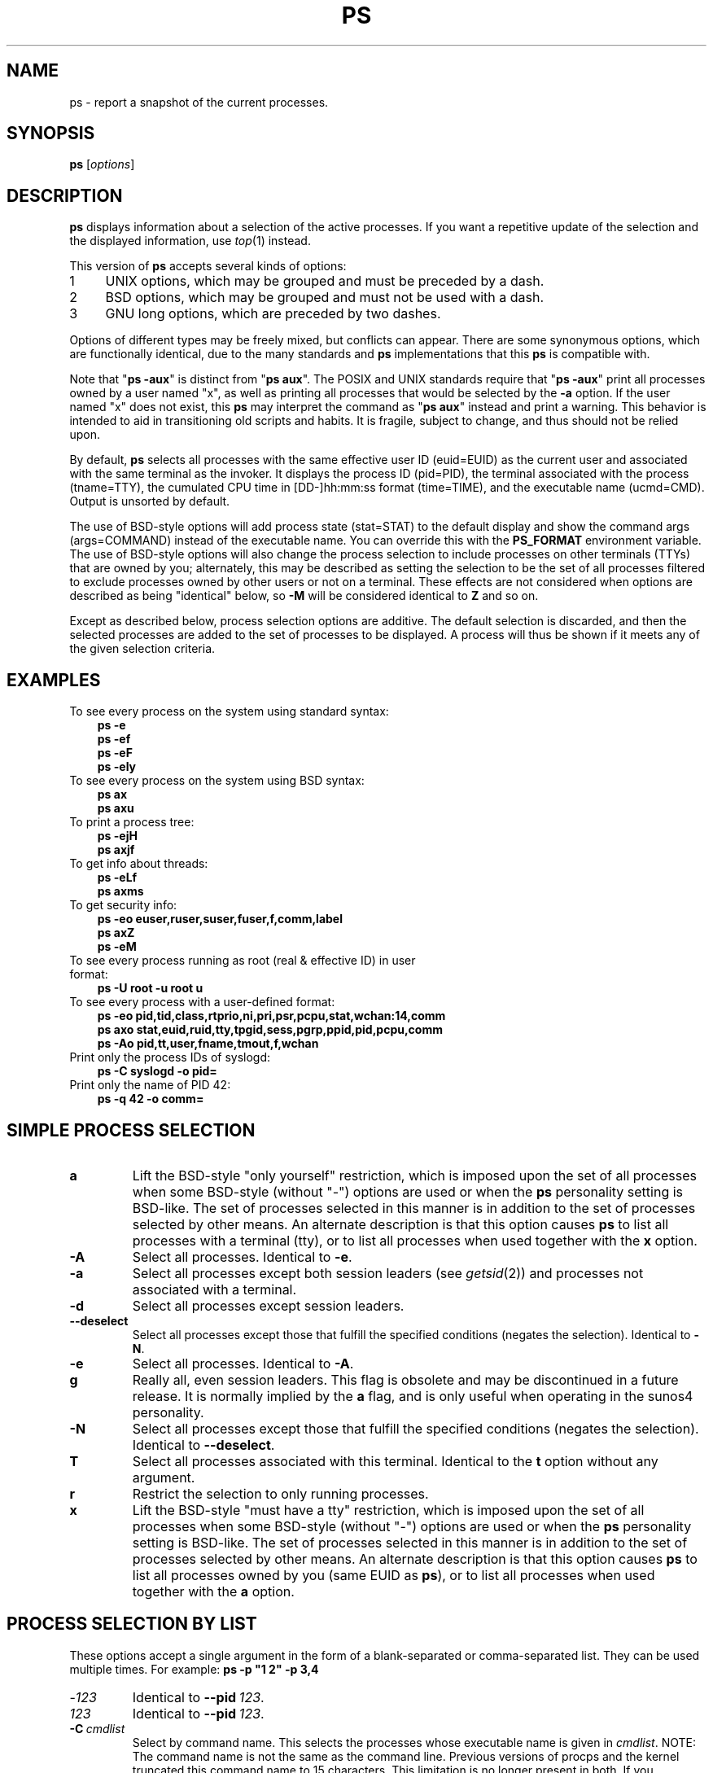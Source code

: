 '\" t
.\" (The preceding line is a note to broken versions of man to tell
.\" Man page for ps.
.\" Quick hack conversion by Albert Cahalan, 1998.
.\" Licensed under version 2 of the Gnu General Public License.
.\"
.TH PS 1 2018-08-08 "procps-ng" "User Commands"
.\"
.\" To render this page:
.\"    groff -t -b -man -X -P-resolution -P100 -Tps ps.1 &
.\"    groff -t -b -man -X -TX100 ps.1 &
.\"    tbl ps.1 | troff -Ww -man -z
.\"    groff -t -man -Tps ps.1 | ps2pdf - - > ps.pdf
.\"
.\" Ragged-right text.
.na
.\" Disable hyphenation.
.nh
.\"
.\" ColSize is used for the format spec table.
.\" It's the left margin, minus the right, minus
.\" the space needed for the 1st two columns.
.\" Making it messy: inches, ens, points, scaled points...
.\"
.nr ColSize ((\n[.l] - \n[.i]) / 1n - 29)
.\"
.SH NAME
ps \- report a snapshot of the current processes.
.SH SYNOPSIS
\fBps\fR [\,\fIoptions\/\fR]
.SH DESCRIPTION
.B ps
displays information about a selection of the active processes.  If you want
a repetitive update of the selection and the displayed information, use
.IR top (1)
instead.
.P
This version of
.B ps
accepts several kinds of options:
.IP
.PD 0
.IP 1 4
UNIX options, which may be grouped and must be preceded by a dash.
.IP 2 4
BSD options, which may be grouped and must not be used with a dash.
.IP 3 4
GNU long options, which are preceded by two dashes.
.PD
.PP
Options of different types may be freely mixed, but conflicts can appear.
There are some synonymous options, which are functionally identical, due to
the many standards and
.B ps
implementations that this
.B ps
is compatible with.
.P
Note that "\fBps \-aux\fR" is distinct from "\fBps\ aux\fR".  The POSIX and
UNIX standards require that "\fBps\ \-aux\fR" print all processes owned by a
user named "x", as well as printing all processes that would be selected by
the
.B \-a
option.  If the user named "x" does not exist, this
.B ps
may interpret the command as "\fBps\ aux\fR" instead and print a warning.
This behavior is intended to aid in transitioning old scripts and habits.  It
is fragile, subject to change, and thus should not be relied upon.
.P
By default,
.B ps
selects all processes with the same effective user ID (euid=EUID) as the
current user and associated with the same terminal as the invoker.  It
displays the process ID (pid=PID), the terminal associated with the process
(tname=TTY), the cumulated CPU time in [DD\-]hh:mm:ss format (time=TIME), and
the executable name (ucmd=CMD).  Output is unsorted by default.
.P
The use of BSD\-style options will add process state (stat=STAT) to the
default display and show the command args (args=COMMAND) instead of the
executable name.  You can override this with the
.B PS_FORMAT
environment variable.  The use of BSD\-style options will also change the
process selection to include processes on other terminals (TTYs) that are
owned by you; alternately, this may be described as setting the selection to
be the set of all processes filtered to exclude processes owned by other
users or not on a terminal.  These effects are not considered when options
are described as being "identical" below, so
.B \-M
will be considered identical to \fBZ\fR and so on.
.P
Except as described below, process selection options are additive.  The
default selection is discarded, and then the selected processes are added to
the set of processes to be displayed.  A process will thus be shown if it
meets any of the given selection criteria.
.\" """""""""""""""""""""""""""""""""""""""""""""""""""""""""""""""""""""""""""
.SH "EXAMPLES"
.TP 3
To see every process on the system using standard syntax:
.B ps\ \-e
.br
.B ps\ \-ef
.br
.B ps\ \-eF
.br
.B ps\ \-ely
.TP
To see every process on the system using BSD syntax:
.B ps\ ax
.br
.B ps\ axu
.TP
To print a process tree:
.B ps\ \-ejH
.br
.B ps\ axjf
.TP
To get info about threads:
.B ps\ \-eLf
.br
.B ps\ axms
.TP
To get security info:
.B ps\ \-eo euser,ruser,suser,fuser,f,comm,label
.br
.B ps\ axZ
.br
.B ps\ \-eM
.TP
To see every process running as root (real\ &\ effective\ ID) in user format:
.B ps\ \-U\ root\ \-u\ root\ u
.TP
To see every process with a user\-defined format:
.B ps\ \-eo\ pid,tid,class,rtprio,ni,pri,psr,pcpu,stat,wchan:14,comm
.br
.B ps\ axo\ stat,euid,ruid,tty,tpgid,sess,pgrp,ppid,pid,pcpu,comm
.br
.B ps\ \-Ao\ pid,tt,user,fname,tmout,f,wchan
.TP
Print only the process IDs of syslogd:
.B ps\ \-C\ syslogd\ \-o\ pid=
.TP
Print only the name of PID 42:
.B ps\ \-q\ 42\ \-o\ comm=
.\" """""""""""""""""""""""""""""""""""""""""""""""""""""""""""""""""""""""""""
.SH "SIMPLE PROCESS SELECTION"
.TP
.B a
Lift the BSD\-style "only yourself" restriction, which is imposed upon the
set of all processes when some BSD\-style (without "\-") options are used or
when the
.B ps
personality setting is BSD\-like.  The set of processes selected in this
manner is in addition to the set of processes selected by other means.  An
alternate description is that this option causes
.B ps
to list all processes with a terminal (tty), or to list all processes when
used together with the
.B x
option.
.TP
.B \-A
Select all processes.  Identical to
.BR \-e .
.TP
.B \-a
Select all processes except both session leaders (see
.IR getsid (2))
and processes not associated with a terminal.
.TP
.B \-d
Select all processes except session leaders.
.TP
.B \-\-deselect
Select all processes except those that fulfill the specified conditions
(negates the selection).  Identical to
.BR \-N .
.TP
.B \-e
Select all processes.  Identical to
.BR \-A .
.\" Current "g" behavior: add in the session leaders, which would
.\" be excluded in the sunos4 personality. Supposed "g" behavior:
.\" add in the group leaders -- at least according to the SunOS 4
.\" man page on the FreeBSD site. Uh oh. I think I had tested SunOS
.\" though, so maybe the code is correct.
.TP
.B g
Really all, even session leaders.  This flag is obsolete and may be
discontinued in a future release.  It is normally implied by the
.B a
flag, and is only useful when operating in the sunos4 personality.
.TP
.B \-N
Select all processes except those that fulfill the specified conditions
(negates the selection).  Identical to
.BR \-\-deselect .
.TP
.B T
Select all processes associated with this terminal.  Identical to the
.B t
option without any argument.
.TP
.B r
Restrict the selection to only running processes.
.TP
.B x
Lift the BSD\-style "must have a tty" restriction, which is imposed upon the
set of all processes when some BSD\-style (without "\-") options are used or
when the
.B ps
personality setting is BSD\-like.  The set of processes selected in this
manner is in addition to the set of processes selected by other means.  An
alternate description is that this option causes
.B ps
to list all processes owned by you (same EUID as
.BR ps ),
or to list all processes when used together with the
.B a
option.
.\" """""""""""""""""""""""""""""""""""""""""""""""""""""""""""""""""""""""""""
.PD
.SH "PROCESS SELECTION BY LIST"
These options accept a single argument in the form of a blank\-separated or
comma\-separated list.  They can be used multiple times.  For example:
.B ps\ \-p\ "1\ 2"\ \-p\ 3,4
.TP
.RI \- 123
Identical to
.BI \-\-pid\  123 \fR.
.TP
.I 123
Identical to
.BI \-\-pid\  123 \fR.
.TP
.BI \-C \ cmdlist
Select by command name.  This selects the processes whose executable name is
given in
.IR cmdlist .
NOTE: The command name is not the same as the command line. Previous versions
of procps and the kernel truncated this command name to 15 characters. This
limitation is no longer present in both. If you depended on matching only
15 characters, you may no longer get a match.
.TP
.BI \-G \ grplist
Select by real group ID (RGID) or name.  This selects the processes whose
real group name or ID is in the
.I grplist
list.  The real group ID identifies the group of the user who created the
process, see
.IR getgid (2).
.TP
.BI \-g \ grplist
Select by session OR by effective group name.  Selection by session is
specified by many standards, but selection by effective group is the logical
behavior that several other operating systems use.  This
.B ps
will select by session when the list is completely numeric (as sessions
are).  Group ID numbers will work only when some group names are also
specified.  See the
.B \-s
and
.B \-\-group
options.
.TP
.BI \-\-Group \ grplist
Select by real group ID (RGID) or name.  Identical to
.BR \-G .
.TP
.BI \-\-group \ grplist
Select by effective group ID (EGID) or name.  This selects the processes
whose effective group name or ID is in
.IR grplist .
The effective group ID describes the group whose file access permissions are
used by the process (see
.IR getegid (2)).
The
.B \-g
option is often an alternative to
.BR \-\-group .
.TP
.BI p \ pidlist
Select by process ID.  Identical to
.B \-p
and
.BR \-\-pid .
.TP
.BI \-p \ pidlist
Select by PID.  This selects the processes whose process ID numbers appear in
.IR pidlist .
Identical to
.B p
and
.BR \-\-pid .
.TP
.BI  \-\-pid \ pidlist
Select by process\ ID.  Identical to
.B \-p
and
.BR p .
.TP
.BI \-\-ppid \ pidlist
Select by parent process ID.  This selects the processes with a parent
process\ ID in
.IR pidlist .
That is, it selects processes that are children of those listed in
.IR pidlist .
.TP
.BI q \ pidlist
Select by process ID (quick mode).  Identical to
.B \-q
and
.BR \-\-quick\-pid .
.TP
.BI \-q \ pidlist
Select by PID (quick mode).
This selects the processes whose process ID numbers appear in
.IR pidlist .
With this option \fBps\fR reads the necessary info only
for the pids listed in the
.I pidlist
and doesn't apply additional filtering rules.
The order of pids is unsorted and preserved.
No additional selection options,
sorting and forest type listings are allowed in this mode.
Identical to
.B q
and
.BR \-\-quick\-pid .
.TP
.BI  \-\-quick\-pid \ pidlist
Select by process\ ID (quick mode).  Identical to
.B \-q
and
.BR q .
.TP
.BI \-s \ sesslist
Select by session ID.  This selects the processes with a session ID specified
in
.IR sesslist .
.TP
.BI \-\-sid \ sesslist
Select by session\ ID.  Identical to
.BR \-s .
.TP
.BI t \ ttylist
Select by tty.  Nearly identical to
.B \-t
and
.BR \-\-tty ,
but can also
be used with an empty
.I ttylist
to indicate the terminal associated with
.BR ps .
Using the
.B T
option is considered cleaner than using
.B t
with an empty
.IR ttylist .
.TP
.BI \-t \ ttylist
Select by tty.  This selects the processes associated with the terminals
given in
.IR ttylist .
Terminals (ttys, or screens for text output) can be specified in several
forms: /dev/ttyS1, ttyS1, S1.  A plain "\-" may be used to select processes
not attached to any terminal.
.TP
.BI \-\-tty \ ttylist
Select by terminal.  Identical to
.B \-t
and
.BR t .
.TP
.BI U \ userlist
Select by effective user ID (EUID) or name.  This selects the processes whose
effective user name or ID is in
.IR userlist .
The effective user ID describes the user whose file access permissions are
used by the process (see
.IR  geteuid (2)).
Identical to
.B \-u
and
.BR \-\-user .
.TP
.BI \-U \ userlist
Select by real user ID (RUID) or name.  It selects the processes whose real
user name or ID is in the
.I userlist
list.  The real user ID identifies the user who created the process, see
.IR getuid (2).
.TP
.BI \-u \ userlist
Select by effective user ID (EUID) or name.  This selects the processes whose
effective user name or ID is in
.IR userlist .

The effective user ID describes the user whose file
access permissions are used by the process (see
.IR geteuid (2)).
Identical to
.B U
and
.BR \-\-user .
.TP
.BI \-\-User \ userlist
Select by real user ID (RUID) or name.  Identical to
.BR \-U .
.TP
.BI \-\-user \ userlist
Select by effective user ID (EUID) or name.  Identical to
.B \-u
and
.BR U .
.\" """""""""""""""""""""""""""""""""""""""""""""""""""""""""""""""""""""""""""
.PD
.SH "OUTPUT FORMAT CONTROL"
These options are used to choose the information displayed by
.BR ps .
The output may differ by personality.
.TP
.B \-c
Show different scheduler information for the
.B \-l
option.
.TP
.B \-\-context
Display security context format (for SELinux).
.TP
.B \-f
Do full\-format listing.  This option can be combined with many other
UNIX\-style options to add additional columns.  It also causes the command
arguments to be printed.  When used with
.BR \-L ,
the NLWP (number of threads) and LWP (thread ID) columns will be added.  See
the
.B c
option, the format keyword
.BR args ,
and the format keyword
.BR comm .
.TP
.B \-F
Extra full format.  See the
.B \-f
option, which
.B \-F
implies.
.TP
.BI \-\-format \ format
user\-defined format.  Identical to
.B \-o
and
.BR o .
.TP
.B j
BSD job control format.
.TP
.B \-j
Jobs format.
.TP
.B l
Display BSD long format.
.TP
.B \-l
Long format.  The
.B \-y
option is often useful with this.
.TP
.B \-M
Add a column of security data.  Identical to
.B Z
(for SELinux).
.TP
.BI O \ format
is preloaded
.B o
(overloaded).  The BSD
.B O
option can act like
.B \-O
(user\-defined output format with some common fields predefined) or can be
used to specify sort order.  Heuristics are used to determine the behavior of
this option.  To ensure that the desired behavior is obtained (sorting or
formatting), specify the option in some other way (e.g.  with
.B \-O
or
.BR \-\-sort ).
When used as a formatting option, it is identical to
.BR \-O ,
with the BSD personality.
.TP
.BI \-O \ format
Like
.BR \-o ,
but preloaded with some default columns.  Identical to
.BI \-o\ pid,\: format ,\:state,\:tname,\:time,\:command
or
.BI \-o\ pid,\: format ,\:tname,\:time,\:cmd \fR,
see
.B \-o
below.
.TP
.BI o \ format
Specify user\-defined format.  Identical to
.B \-o
and
.BR \-\-format .
.TP
.BI \-o \ format
User\-defined format.
.I format
is a single argument in the form of a blank\-separated or comma\-separated
list, which offers a way to specify individual output columns.  The
recognized keywords are described in the
.B STANDARD FORMAT SPECIFIERS
section below.  Headers may be renamed
.RB ( "ps \-o pid,\:ruser=RealUser \-o comm=Command" )
as desired.
If all column headers are empty
.RB ( "ps \-o pid= \-o comm=" )
then the header line will not be output.  Column width will increase as
needed for wide headers; this may be used to widen up columns such as WCHAN
.RB ( "ps \-o pid,\:wchan=\:WIDE\-\:WCHAN\-\:COLUMN \-o comm" ).
Explicit width
control
.RB ( "ps opid,\:wchan:42,\:cmd" )
is offered too.  The behavior of
.B ps \-o pid=X,\:comm=Y
varies with personality; output may be one column named "X,\:comm=Y" or two
columns named "X" and "Y".  Use multiple
.B \-o
options when in doubt.  Use the
.B PS_FORMAT
environment variable to specify a default as desired; DefSysV and DefBSD are
macros that may be used to choose the default UNIX or BSD columns.
.TP
.B s
Display signal format.
.TP
.B u
Display user\-oriented format.
.TP
.B v
Display virtual memory format.
.TP
.B X
Register format.
.TP
.B \-y
Do not show flags; show rss in place of addr.  This option can only be used
with
.BR \-l .
.TP
.B Z
Add a column of security data.  Identical to
.B \-M
(for SELinux).
.\" """""""""""""""""""""""""""""""""""""""""""""""""""""""""""""""""""""""""""
.PD
.SH "OUTPUT MODIFIERS"
.\"  .TP
.\"  .B C
.\"  use raw CPU time for %CPU instead of decaying average
.TP
.B c
Show the true command name.  This is derived from the name of the executable
file, rather than from the argv value.  Command arguments and any
modifications to them are thus not shown.  This option effectively turns the
.B args
format keyword into the
.B comm
format keyword; it is useful with the
.B \-f
format option and with the various BSD\-style format options, which all
normally display the command arguments.  See the
.B \-f
option, the format
keyword
.BR args ,
and the format keyword
.BR comm .
.TP
.BI \-\-cols \ n
Set screen width.
.TP
.BI \-\-columns \ n
Set screen width.
.TP
.B \-\-cumulative
Include some dead child process data (as a sum with the parent).
.TP
.B e
Show the environment after the command.
.TP
.B f
ASCII art process hierarchy (forest).
.TP
.B \-\-forest
ASCII art process tree.
.TP
.B h
No header.  (or, one header per screen in the BSD personality).  The
.B h
option is problematic.  Standard BSD
.B ps
uses this option to print a header on each page of output, but older Linux
.B ps
uses this option to totally disable the header.  This version of
.B ps
follows the Linux usage of not printing the header unless the BSD personality
has been selected, in which case it prints a header on each page of output.
Regardless of the current personality, you can use the long options
.B \-\-headers
and
.B \-\-no\-headers
to enable printing headers each page or disable headers entirely,
respectively.
.TP
.B \-H
Show process hierarchy (forest).
.TP
.B \-\-headers
Repeat header lines, one per page of output.
.TP
.BI k \ spec
Specify sorting order.  Sorting syntax is
.RB [ + | \- ]\c
.I key\/\c
.RB [,[ + | \- ]\c
.IR key [,...]].
Choose a multi\-letter key from the
.B STANDARD FORMAT SPECIFIERS
section.  The "+" is optional since default direction is increasing
numerical or lexicographic order.  Identical to
.BR \-\-sort .
.RS 8
.IP
Examples:
.br
.B ps jaxkuid,\-ppid,+pid
.br
.B ps axk comm o comm,args
.br
.B ps kstart_time \-ef
.RE
.TP
.BI \-\-lines \ n
Set screen height.
.TP
.B n
Numeric output for WCHAN and USER (including all types of UID and GID).
.TP
.B \-\-no\-headers
Print no header line at all.
.B \-\-no\-heading
is an alias for this option.
.TP
.BI O \ order
Sorting order (overloaded).
The BSD
.B O
option can act like
.B \-O
(user\-defined output format with some common fields predefined) or can be
used to specify sort order.  Heuristics are used to determine the behavior of
this option.  To ensure that the desired behavior is obtained (sorting or
formatting), specify the option in some other way (e.g.  with
.B \-O
or
.BR \-\-sort ).
.IP
For sorting, obsolete BSD
.B O
option syntax is
.BR O [ + | \- ]\c
.IR k1 [,[\c
.BR + | \- ]\c
.IR k2 [,...]].
It orders the processes listing according to the multilevel sort specified by
the sequence of one\-letter short keys
.IR k1 , k2 ", ...\&"
described in the
.B OBSOLETE SORT KEYS
section below.  The\ "+" is currently optional, merely re\-iterating the
default direction on a key, but may help to distinguish an
.B O
sort from an
.B O
format.  The "\-" reverses direction only on the key it precedes.
.TP
.BI \-\-rows \ n
Set screen height.
.TP
.B S
Sum up some information, such as CPU usage, from dead child processes into
their parent.  This is useful for examining a system where a parent process
repeatedly forks off short\-lived children to do work.
.TP
.BI \-\-sort \ spec
Specify sorting order.  Sorting syntax is
.RI [ + | \- ]\c
.IR key [,[\c
.BR + | \- ]\c
.IR key [,...]].
Choose a multi\-letter key from the
.B STANDARD FORMAT SPECIFIERS
section.  The "+" is optional since default direction is increasing numerical
or lexicographic order.  Identical to
.BR k .
For example:
.B ps jax \-\-sort=\:uid,\:\-ppid,\:+pid
.TP
.B w
Wide output.  Use this option twice for unlimited width.
.TP
.B \-w
Wide output.  Use this option twice for unlimited width.
.TP
.BI \-\-width \ n
Set screen width.
.\" """""""""""""""""""""""""""""""""""""""""""""""""""""""""""""""""""""""""""
.PD
.SH "THREAD DISPLAY"
.TP
.B H
Show threads as if they were processes.
.TP
.B \-L
Show threads, possibly with LWP and NLWP columns.
.TP
.B m
Show threads after processes.
.TP
.B \-m
Show threads after processes.
.TP
.B \-T
Show threads, possibly with SPID column.
.\" """""""""""""""""""""""""""""""""""""""""""""""""""""""""""""""""""""""""""
.SH "OTHER INFORMATION"
.TP
.BI \-\-help \ section
Print a help message.  The section argument can be one of
.IR s imple,
.IR l ist,
.IR o utput,
.IR t hreads,
.IR m "isc, or"
.IR a ll.
The argument can be shortened to one of the underlined letters as in:
s\^|\^l\^|\^o\^|\^t\^|\^m\^|\^a.
.TP
.B \-\-info
Print debugging info.
.TP
.B L
List all format specifiers.
.TP
.B V
Print the procps-ng version.
.TP
.B \-V
Print the procps-ng version.
.TP
.B \-\-version
Print the procps-ng version.
.\" """""""""""""""""""""""""""""""""""""""""""""""""""""""""""""""""""""""""""
.SH NOTES
This
.B ps
works by reading the virtual files in /proc.  This
.B ps
does not need to be setuid kmem or have any privileges to run.  Do not give
this
.B ps
any special permissions.
.PP
CPU usage is currently expressed as the percentage of time spent running
during the entire lifetime of a process.  This is not ideal, and\ it does not
conform to the standards that
.B ps
otherwise conforms to.  CPU usage is unlikely to add up to exactly 100%.
.PP
The SIZE and RSS fields don't count some parts of a process including the
page tables, kernel stack, struct thread_info, and struct task_struct.  This
is usually at least 20\ KiB of memory that is always resident.  SIZE is the
virtual size of the process (code+\:data+\:stack).
.PP
Processes marked <defunct> are dead processes (so\-called "zombies") that
remain because their parent has not destroyed them properly.  These processes
will be destroyed by
.IR init (8)
if the parent process exits.
.PP
If the length of the username is greater than the length of the display
column, the username will be truncated.  See the \-o and \-O formatting
options to customize length.
.PP
Commands options such as
.B ps \-aux
are not recommended as it is a confusion of two different standards.
According to the POSIX and UNIX standards, the above command asks to
display all processes with a TTY (generally the commands users are
running) plus all processes owned by a user named "x".  If that user
doesn't exist, then
.B ps
will assume you really meant
.RB """" ps
.IR aux """."
.SH "PROCESS FLAGS"
The sum of these values is displayed in the "F" column,
which is provided by the
.B flags
output specifier:
.PP
.RS 8
.PD 0
.TP 5
1
forked but didn't exec
.TP
4
used super\-user privileges
.PD
.RE
.SH "PROCESS STATE CODES"
Here are the different values that the
.BR s ", " stat " and " state
output specifiers (header "STAT" or "S") will display to describe the state
of a process:
.PP
.RS 8
.PD 0
.TP 5
D
uninterruptible sleep (usually IO)
.TP
I
Idle kernel thread
.TP
R
running or runnable (on run queue)
.TP
S
interruptible sleep (waiting for an event to complete)
.TP
T
stopped by job control signal
.TP
t
stopped by debugger during the tracing
.TP
W
paging (not valid since the 2.6.xx kernel)
.TP
X
dead (should never be seen)
.TP
Z
defunct ("zombie") process, terminated but not reaped by its parent
.PD
.RE
.PP
For BSD formats and when the
.B stat
keyword is used, additional characters may be displayed:
.PP
.RS 8
.PD 0
.TP 5
<
high\-priority (not nice to other users)
.TP
N
low\-priority (nice to other users)
.TP
L
has pages locked into memory (for real\-time and custom IO)
.TP
s
is a session leader
.TP
l
is multi-threaded (using CLONE_THREAD, like NPTL pthreads do)
.TP
+
is in the foreground process group
.PD
.RE
.SH "OBSOLETE SORT KEYS"
These keys are used by the BSD
.B O
option (when it is used for sorting).  The GNU
.B \-\-sort
option doesn't use these keys, but the specifiers described below in the
.B STANDARD FORMAT SPECIFIERS
section.  Note that the values used in sorting are the internal values
.B ps
uses and not the "cooked" values used in some of the output format fields
(e.g.  sorting on tty will sort into device number, not according to the
terminal name displayed).  Pipe
.B ps
output into the
.BR sort (1)
command if you want to sort the cooked values.
.TS
l l lw(3i).
\fBKEY	LONG	DESCRIPTION\fR
c	cmd	simple name of executable
C	pcpu	cpu utilization
f	flags	flags as in long format F field
g	pgrp	process group ID
G	tpgid	controlling tty process group ID
j	cutime	cumulative user time
J	cstime	cumulative system time
k	utime	user time
m	min_flt	number of minor page faults
M	maj_flt	number of major page faults
n	cmin_flt	cumulative minor page faults
N	cmaj_flt	cumulative major page faults
o	session	session ID
p	pid	process ID
P	ppid	parent process ID
r	rss	resident set size
R	resident	resident pages
s	size	memory size in kilobytes
S	share	amount of shared pages
t	tty	the device number of the controlling tty
T	start_time	time process was started
U	uid	user ID number
u	user	user name
v	vsize	total VM size in KiB
y	priority	kernel scheduling priority
.\"K	stime	system time (conflict, system vs. start time)
.TE
.SH "AIX FORMAT DESCRIPTORS"
This
.B ps
supports AIX format descriptors, which work somewhat like the
formatting codes of
.IR printf (1)
and
.IR printf (3).
For example, the normal default output can be produced with this:
.B ps \-eo """%p %y %x %c""\fR."
The
.B NORMAL
codes are described in the next section.
.TS
l l l.
\fBCODE	NORMAL	HEADER\fR
%C	pcpu	%CPU
%G	group	GROUP
%P	ppid	PPID
%U	user	USER
%a	args	COMMAND
%c	comm	COMMAND
%g	rgroup	RGROUP
%n	nice	NI
%p	pid	PID
%r	pgid	PGID
%t	etime	ELAPSED
%u	ruser	RUSER
%x	time	TIME
%y	tty	TTY
%z	vsz	VSZ
.TE
.SH "STANDARD FORMAT SPECIFIERS"
Here are the different keywords that may be used to control the output
format (e.g., with option
.BR \-o )
or to sort the selected processes with the GNU\-style
.B \-\-sort
option.
.PP
For example:
.B ps \-eo pid,\:user,\:args \-\-sort user
.PP
This version of
.B ps
tries to recognize most of the keywords used in other implementations of
.BR ps .
.PP
The following user\-defined format specifiers may contain
spaces:
.BR args ", " cmd ", " comm ", " command ", " fname ", " ucmd ", " ucomm ,
.BR lstart ", " bsdstart ", " start .
.PP
Some keywords may not be available for sorting.

.\" #######################################################################
.\" lB1 lB1 lB1 lB1 s s s
.\" lB1 l1  l1  l1  s s s.
.\"
.\" lB1 lB1 lBw(5.5i)
.\" lB1 l1  l.
.\"
.TS
expand;
l1B l1B lBw(\n[ColSize]n)
l1B l1  l.
CODE	HEADER	DESCRIPTION

%cpu	%CPU	T{
cpu utilization of the process in "##.#" format.  Currently, it is the CPU
time used divided by the time the process has been running (cputime/realtime
ratio), expressed as a percentage.  It will not add up to 100% unless you are
lucky.  (alias
.BR pcpu ).
T}

%mem	%MEM	T{
ratio of the process's resident set size  to the physical memory on the
machine, expressed as a percentage.  (alias
.BR pmem ).
T}

args	COMMAND	T{
command with all its arguments as a string.
Modifications to the arguments may be shown.
The output in this column may contain spaces.
A process marked <defunct> is partly dead,
waiting to be fully destroyed by its parent.
Sometimes the process args will be unavailable; when this happens,
.B ps
will instead print the executable name in brackets.  (alias
.BR cmd ", " command ).
See also the
.B comm
format keyword, the
.B \-f
option, and the
.B c
option.
.br
When specified last, this column will extend to the edge of the display.  If
.B ps
can not determine display width, as when output is redirected (piped) into a
file or another command, the output width is undefined (it may be 80,
unlimited, determined by the
.B TERM
variable, and so on).  The
.B COLUMNS
environment variable or
.B \-\-cols
option may be used to exactly determine the width in this case.  The
.B w
or
.B \-w
option may be also be used to adjust width.
T}

blocked	BLOCKED	T{
mask of the blocked signals, see
.IR signal (7).
According to the width of the field, a 32 or 64\-bit mask in hexadecimal
format is displayed.  (alias
.BR sig_block ", " sigmask ).
T}

bsdstart	START	T{
time the command started.  If the process was started less than 24 hours ago,
the output format is "\ HH:MM", else it is " Mmm:SS" (where Mmm is the three
letters of the month).  See also
.BR lstart ", " start ", " start_time ", and " stime .
T}

bsdtime	TIME	T{
accumulated cpu time, user + system.  The display format is usually
"MMM:SS", but can be shifted to the right if the process used more than 999
minutes of cpu time.
T}

c	C	T{
processor utilization.
Currently, this is the integer value of the percent usage over the
lifetime of the process.  (see
.BR %cpu ).
T}

caught	CAUGHT	T{
mask of the caught signals, see
.IR signal (7).
According to the width of the field, a 32 or 64 bits mask in hexadecimal
format is displayed.  (alias
.BR sig_catch ", " sigcatch ).
T}

cgname	CGNAME	T{
display name of control groups to which the process belongs.
T}

cgroup	CGROUP	T{
display control groups to which the process belongs.
T}

class	CLS	T{
scheduling class of the process.  (alias
.BR policy ", " cls ).
Field's possible values are:
.sp 1
.in +9n
\-	not reported
.br
TS	SCHED_OTHER
.br
FF	SCHED_FIFO
.br
RR	SCHED_RR
.br
B	SCHED_BATCH
.br
ISO	SCHED_ISO
.br
IDL	SCHED_IDLE
.br
DLN	SCHED_DEADLINE
.br
?	unknown value
.in
T}

cls	CLS	T{
scheduling class of the process.  (alias
.BR policy ", " cls ).
Field's possible values are:
.sp 1
.in +9n
\-	not reported
.br
TS	SCHED_OTHER
.br
FF	SCHED_FIFO
.br
RR	SCHED_RR
.br
B	SCHED_BATCH
.br
ISO	SCHED_ISO
.br
IDL	SCHED_IDLE
.br
DLN	SCHED_DEADLINE
.br
?	unknown value
.in
T}

cmd	CMD	T{
see
.BR args .
(alias
.BR args ", " command ).
T}

comm	COMMAND	T{
command name (only the executable name).  Modifications to the command name
will not be shown.  A process marked <defunct> is partly dead, waiting to be
fully destroyed by its parent.  The output in this column may contain spaces.
(alias
.BR ucmd ", " ucomm ).
See also the
.B args format keyword,
the
.B \-f
option, and the
.B c
option.
.br
When specified last, this column will extend to the edge of the display.  If
.B ps
can not determine display width, as when output is redirected (piped) into a
file or another command, the output width is undefined (it may be 80,
unlimited, determined by the
.B TERM
variable, and so on).  The
.B COLUMNS
environment variable or
.B \-\-cols
option may be used to exactly determine the width in this case.  The
.BR w \ or \ \-w
option may be also be used to adjust width.
T}

command	COMMAND	T{
See
.BR args .
(alias
.BR args ", " command ).
T}

cp	CP	T{
per\-mill (tenths of a percent) CPU usage.  (see
.BR %cpu ).
T}

cputime	TIME	T{
cumulative CPU time, "[DD\-]hh:mm:ss" format.  (alias
.BR time ).
T}

cputimes	TIME	T{
cumulative CPU time in seconds (alias
.BR times ).
T}

drs	DRS	T{
data resident set size, the amount of physical memory devoted to other than
executable code.
T}

egid	EGID	T{
effective group ID number of the process as a decimal integer.  (alias
.BR gid ).
T}

egroup	EGROUP	T{
effective group ID of the process.  This will be the textual group ID, if it
can be obtained and the field width permits, or a decimal representation
otherwise.  (alias
.BR group ).
T}

eip	EIP	T{
instruction pointer.
T}

esp	ESP	T{
stack pointer.
T}

etime	ELAPSED	T{
elapsed time since the process was started, in the form [[DD\-]hh:]mm:ss.
T}

etimes	ELAPSED	T{
elapsed time since the process was started, in seconds.
T}

euid	EUID	T{
effective user ID (alias
.BR uid ).
T}

euser	EUSER	T{
effective user name.  This will be the textual user ID, if it can be obtained
and the field width permits, or a decimal representation otherwise.  The
.B n
option can be used to force the decimal representation.  (alias
.BR uname ", "  user ).
T}

f	F	T{
flags associated with the process, see the
.B PROCESS FLAGS
section.  (alias
.BR flag ", " flags ).
T}

fgid	FGID	T{
filesystem access group\ ID.  (alias
.BR fsgid ).
T}

fgroup	FGROUP	T{
filesystem access group ID.  This will be the textual group ID, if it can
be obtained and the field width permits, or a decimal representation
otherwise.  (alias
.BR fsgroup ).
T}

flag	F	T{
see
.BR f .
(alias
.BR f ", " flags ).
T}

flags	F	T{
see
.BR f .
(alias
.BR f ", " flag ).
T}

fname	COMMAND	T{
first 8 bytes of the base name of the process's executable file.  The output
in this column may contain spaces.
T}

fuid	FUID	T{
filesystem access user ID.  (alias
.BR fsuid ).
T}

fuser	FUSER	T{
filesystem access user ID.  This will be the textual user ID, if it can be
obtained and the field width permits, or a decimal representation otherwise.
T}

gid	GID	T{
see
.BR egid .
(alias
.BR egid ).
T}

group	GROUP	T{
see
.BR egroup .
(alias
.BR egroup ).
T}

ignored	IGNORED	T{
mask of the ignored signals, see
.IR signal (7).
According to the width of the field, a 32 or 64 bits mask in hexadecimal
format is displayed.  (alias
.BR sig_ignore ", " sigignore ).
T}

ipcns	IPCNS	T{
Unique inode number describing the namespace the process belongs to.
See namespaces(7).
T}

label	LABEL	T{
security label, most commonly used for SELinux context data.  This is for
the
.I Mandatory Access Control
("MAC") found on high\-security systems.
T}

lstart	STARTED	T{
time the command started.  See also
.BR bsdstart ", " start ", " start_time ", and " stime .
T}

lsession	SESSION	T{
displays the login session identifier of a process,
if systemd support has been included.
T}

luid	LUID	T{
displays Login ID associated with a process.
T}

lwp	LWP	T{
light weight process (thread) ID of the dispatchable entity (alias
.BR spid ", " tid ).
See
.B tid
for additional information.
T}

lxc	LXC	T{
The name of the lxc container within which a task is running.
If a process is not running inside a container, a dash ('\-') will be shown.
T}

machine	MACHINE	T{
displays the machine name for processes assigned to VM or container,
if systemd support has been included.
T}

maj_flt	MAJFLT	T{
The number of major page faults that have occurred with this process.
T}

min_flt	MINFLT	T{
The number of minor page faults that have occurred with this process.
T}

mntns	MNTNS	T{
Unique inode number describing the namespace the process belongs to.
See namespaces(7).
T}

netns	NETNS	T{
Unique inode number describing the namespace the process belongs to.
See namespaces(7).
T}

ni	NI	T{
nice value.
This ranges from 19 (nicest) to \-20 (not nice to others),
see
.IR nice (1).
(alias
.BR nice ).
T}

nice	NI	T{
see
.BR ni .  (alias
.BR ni ).
T}

nlwp	NLWP	T{
number of lwps (threads) in the process.  (alias
.BR thcount ).
T}

numa	NUMA	T{
The node assocated with the most recently used processor.
A -1 means that NUMA information is unavailable.
T}

nwchan	WCHAN	T{
address of the kernel function where the process is sleeping (use
.B wchan
if you want the kernel function name).  Running tasks will display a dash
('\-') in this column.
T}

ouid	OWNER	T{
displays the Unix user identifier of the owner of the session of a process,
if systemd support has been included.
T}

pcpu	%CPU	T{
see
.BR %cpu .
(alias
.BR %cpu ).
T}

pending	PENDING	T{
mask of the pending signals.
See
.IR signal (7).
Signals pending on the process are distinct from signals pending on
individual threads.  Use the
.B m
option or the
.B \-m
option to see both.  According to the width of the field, a 32 or 64 bits
mask in hexadecimal format is displayed.  (alias
.BR sig ).
T}

pgid	PGID	T{
process group ID or, equivalently, the process ID of the process group
leader.  (alias
.BR pgrp ).
T}

pgrp	PGRP	T{
see
.BR pgid .
(alias
.BR pgid ).
T}

pid	PID	T{
a number representing the process ID (alias
.BR tgid ).
T}

pidns	PIDNS	T{
Unique inode number describing the namespace the process belongs to.
See namespaces(7).
T}

pmem	%MEM	T{
see
.BR %mem .
(alias
.BR %mem ).
T}

policy	POL	T{
scheduling class of the process.  (alias
.BR class ", " cls ).
Possible values are:
.sp 1
.in +9n
\-	not reported
.br
TS	SCHED_OTHER
.br
FF	SCHED_FIFO
.br
RR	SCHED_RR
.br
B	SCHED_BATCH
.br
ISO	SCHED_ISO
.br
IDL	SCHED_IDLE
.br
DLN	SCHED_DEADLINE
.br
?	unknown value
.in
T}

ppid	PPID	T{
parent process ID.
T}

pri	PRI	T{
priority of the process.  Higher number means lower priority.
T}

psr	PSR	T{
processor that process is currently assigned to.
T}

rgid	RGID	T{
real group ID.
T}

rgroup	RGROUP	T{
real group name.  This will be the textual group ID, if it can be obtained
and the field width permits, or a decimal representation otherwise.
T}

rss	RSS	T{
resident set size, the non\-swapped physical memory that a task has used (in
kilobytes).  (alias
.BR rssize ", " rsz ).
T}

rssize	RSS	T{
see
.BR rss .
(alias
.BR rss ", " rsz ).
T}

rsz	RSZ	T{
see
.BR rss .
(alias
.BR rss ", " rssize ).
T}

rtprio	RTPRIO	T{
realtime priority.
T}

ruid	RUID	T{
real user ID.
T}

ruser	RUSER	T{
real user ID.  This will be the textual user ID, if it can be obtained and
the field width permits, or a decimal representation otherwise.
T}

s	S	T{
minimal state display (one character).  See section
.B PROCESS STATE CODES
for the different values.  See also
.B stat
if you want additional information displayed.  (alias
.BR state ).
T}

sched	SCH	T{
scheduling policy of the process.  The policies SCHED_OTHER (SCHED_NORMAL),
SCHED_FIFO, SCHED_RR, SCHED_BATCH, SCHED_ISO, SCHED_IDLE and SCHED_DEADLINE are
respectively displayed as 0, 1, 2, 3, 4, 5 and 6.
T}

seat	SEAT	T{
displays the identifier associated with all hardware devices assigned
to a specific workplace,
if systemd support has been included.
T}

sess	SESS	T{
session ID or, equivalently, the process ID of the session leader.  (alias
.BR session ", " sid ).
T}

sgi_p	P	T{
processor that the process is currently executing on.  Displays "*" if the
process is not currently running or runnable.
T}

sgid	SGID	T{
saved group ID.  (alias
.BR svgid ).
T}

sgroup	SGROUP	T{
saved group name.  This will be the textual group ID, if it can be obtained
and the field width permits, or a decimal representation otherwise.
T}

sid	SID	T{
see
.BR sess .
(alias
.BR sess ", " session ).
T}

sig	PENDING	T{
see
.BR pending .
(alias
.BR pending ", " sig_pend ).
T}

sigcatch	CAUGHT	T{
see
.BR caught .
(alias
.BR caught ", " sig_catch ).
T}

sigignore	IGNORED	T{
see
.BR ignored .
(alias
.BR ignored ", " sig_ignore ).
T}

sigmask	BLOCKED	T{
see
.BR blocked .
(alias
.BR blocked ", " sig_block ).
T}

size	SIZE	T{
approximate amount of swap space that would be required if the process were
to dirty all writable pages and then be swapped out.  This number is very
rough!
T}

slice	SLICE	T{
displays the slice unit which a process belongs to,
if systemd support has been included.
T}

spid	SPID	T{
see
.BR lwp .
(alias
.BR lwp ", " tid ).
T}

stackp	STACKP	T{
address of the bottom (start) of stack for the process.
T}

start	STARTED	T{
time the command started.  If the process was started less than 24 hours ago,
the output format is "HH:MM:SS", else it is "\ \ Mmm\ dd" (where Mmm is a
three\-letter month name).  See also
.BR lstart ", " bsdstart ", " start_time ", and " stime .
T}

start_time	START	T{
starting time or date of the process.  Only the year will be displayed if the
process was not started the same year
.B ps
was invoked, or "MmmDD" if it was not started the same day, or "HH:MM"
otherwise.  See also
.BR bsdstart ", " start ", " lstart ", and " stime .
T}

stat	STAT	T{
multi\-character process state.  See section
.B PROCESS STATE CODES
for the different values meaning.  See also
.BR s \ and \ state
if you just want the first character displayed.
T}

state	S	T{
see
.BR s ".\& (alias" \ s ).
T}

suid	SUID	T{
saved user ID.  (alias
.BR svuid ).
T}

supgid	SUPGID	T{
group ids of supplementary groups, if any.  See
.BR getgroups (2).
T}

supgrp	SUPGRP	T{
group names of supplementary groups, if any.  See
.BR getgroups (2).
T}

suser	SUSER	T{
saved user name.  This will be the textual user ID, if it can be obtained and
the field width permits, or a decimal representation otherwise.  (alias
.BR svuser ).
T}

svgid	SVGID	T{
see
.BR sgid .
(alias
.BR sgid ).
T}

svuid	SVUID	T{
see
.BR suid .
(alias
.BR suid ).
T}

sz	SZ	T{
size in physical pages of the core image of the process.  This includes text,
data, and stack space.  Device mappings are currently excluded; this is
subject to change.  See
.BR vsz \ and \ rss .
T}

tgid	TGID	T{
a number representing the thread group to which a task belongs (alias
.BR pid ).
It is the process ID of the thread group leader.
T}

thcount	THCNT	T{
see
.BR nlwp .
(alias
.BR nlwp ).
number of kernel threads owned by the process.
T}

tid	TID	T{
the unique number representing a dispatchable entity (alias
.BR lwp ", " spid ).
This value may also appear as: a process ID (pid); a process group ID (pgrp);
a session ID for the session leader (sid); a thread group ID for the thread
group leader (tgid); and a tty process group ID for the process group leader
(tpgid).
T}

time	TIME	T{
cumulative CPU\ time, "[DD\-]HH:MM:SS" format.  (alias
.BR cputime ).
T}

times	TIME	T{
cumulative CPU\ time in seconds (alias
.BR cputimes ).
T}

tname	TTY	T{
controlling tty (terminal).  (alias
.BR tt ", " tty ).
T}

tpgid	TPGID	T{
ID of the foreground process group on the tty (terminal) that the process is
connected to, or \-1 if the process is not connected to a tty.
T}

trs	TRS	T{
text resident set size,
the amount of physical memory devoted to executable code.
T}

tt	TT	T{
controlling tty (terminal).  (alias
.BR tname ", " tty ).
T}

tty	TT	T{
controlling tty (terminal).  (alias
.BR tname ", " tt ).
T}

ucmd	CMD	T{
see
.BR comm .
(alias
.BR comm ", " ucomm ).
T}

ucomm	COMMAND	T{
see
.BR comm .
(alias
.BR comm ", " ucmd ).
T}

uid	UID	T{
see
.BR euid .
(alias
.BR euid ).
T}

uname	USER	T{
see
.BR euser .
(alias
.BR euser ", " user ).
T}

unit	UNIT	T{
displays unit which a process belongs to,
if systemd support has been included.
T}

user	USER	T{
see
.BR euser .
(alias
.BR euser ", " uname ).
T}

userns	USERNS	T{
Unique inode number describing the namespace the process belongs to.
See namespaces(7).
T}

utsns	UTSNS	T{
Unique inode number describing the namespace the process belongs to.
See namespaces(7).
T}

uunit	UUNIT	T{
displays user unit which a process belongs to,
if systemd support has been included.
T}

vsize	VSZ	T{
see
.BR vsz .
(alias
.BR vsz ).
T}

vsz	VSZ	T{
virtual memory size of the process in KiB (1024\-byte units).  Device
mappings are currently excluded; this is subject to change.  (alias
.BR vsize ).
T}

wchan	WCHAN	T{
name of the kernel function in which the process is sleeping, a "\-" if the
process is running, or a "*" if the process is multi\-threaded and
.B ps
is not displaying threads.
T}

.TE
.\" #######################################################################
.SH "ENVIRONMENT VARIABLES"
The following environment variables could affect
.BR ps :
.TP 3
.B COLUMNS
Override default display width.
.TP
.B LINES
Override default display height.
.TP
.B PS_PERSONALITY
Set to one of posix, old, linux, bsd, sun, digital...\& (see section
.B PERSONALITY
below).
.TP
.B CMD_ENV
Set to one of posix, old, linux, bsd, sun, digital...\& (see section
.B PERSONALITY
below).
.TP
.B I_WANT_A_BROKEN_PS
Force obsolete command line interpretation.
.TP
.B LC_TIME
Date format.
.TP
.B PS_COLORS
Not currently supported.
.TP
.B PS_FORMAT
Default output format override.
You may set this to a format string of the type used for the
.B \-o
option.
The
.B DefSysV
and
.B DefBSD
values are particularly useful.
.TP
.B POSIXLY_CORRECT
Don't find excuses to ignore bad "features".
.TP
.B POSIX2
When set to "on", acts as
.BR POSIXLY_CORRECT .
.TP
.B UNIX95
Don't find excuses to ignore bad "features".
.TP
.B _XPG
Cancel
.BR CMD_ENV =\c
.I irix
non\-standard behavior.
.PP
In general, it is a bad idea to set these variables.  The one exception is
.B CMD_ENV
or
.BR PS_PERSONALITY ,
which could be set to Linux for normal systems.  Without that setting,
.B ps
follows the useless and bad parts of the Unix98 standard.
.SH "PERSONALITY"
.TS
l	l.
390	like the OS/390 OpenEdition \fBps\fR
aix	like AIX \fBps\fR
bsd	like FreeBSD \fBps\fR (totally non\-standard)
compaq	like Digital Unix \fBps\fR
debian	like the old Debian \fBps\fR
digital	like Tru64 (was Digital\ Unix, was OSF/1) \fBps\fR
gnu	like the old Debian \fBps\fR
hp	like HP\-UX \fBps\fR
hpux	like HP\-UX \fBps\fR
irix	like Irix \fBps\fR
linux	***** \fBrecommended\fR *****
old	like the original Linux \fBps\fR (totally non\-standard)
os390	like OS/390 Open Edition \fBps\fR
posix	standard
s390	like OS/390 Open Edition \fBps\fR
sco	like SCO \fBps\fR
sgi	like Irix \fBps\fR
solaris2	like Solaris 2+ (SunOS 5) \fBps\fR
sunos4	like SunOS 4 (Solaris 1) \fBps\fR (totally non\-standard)
svr4	standard
sysv	standard
tru64	like Tru64 (was Digital Unix, was OSF/1) \fBps\fR
unix	standard
unix95	standard
unix98	standard
.TE
.SH "SEE ALSO"
.BR pgrep (1),
.BR pstree (1),
.BR top (1),
.BR proc (5).
.SH STANDARDS
This
.B ps
conforms to:
.PP
.PD 0
.IP 1 4
Version 2 of the Single Unix Specification
.IP 2 4
The Open Group Technical Standard Base Specifications, Issue\ 6
.IP 3 4
IEEE Std 1003.1, 2004\ Edition
.IP 4 4
X/Open System Interfaces Extension [UP\ XSI]
.IP 5 4
ISO/IEC 9945:2003
.PD
.SH AUTHOR
.B ps
was originally written by
.MT lankeste@\:fwi.\:uva.\:nl
Branko Lankester
.ME .
.MT johnsonm@\:redhat.\:com
Michael K.\& Johnson
.ME
re\-wrote it significantly to use the proc filesystem, changing a few things
in the process.
.MT mjshield@\:nyx.\:cs.\:du.\:edu
Michael Shields
.ME
added the pid\-list feature.
.MT cblake@\:bbn.\:com
Charles Blake
.ME
added multi\-level sorting, the dirent\-style library, the device
name\-to\-number mmaped database, the approximate binary search directly on
System.map, and many code and documentation cleanups.  David Mossberger\-Tang
wrote the generic BFD support for psupdate.
.MT albert@\:users.\:sf.\:net
Albert Cahalan
.ME
rewrote ps for full Unix98 and BSD support, along with some ugly hacks for
obsolete and foreign syntax.
.PP
Please send bug reports to
.MT procps@\:freelists.\:org
.ME .
No subscription is required or suggested.
